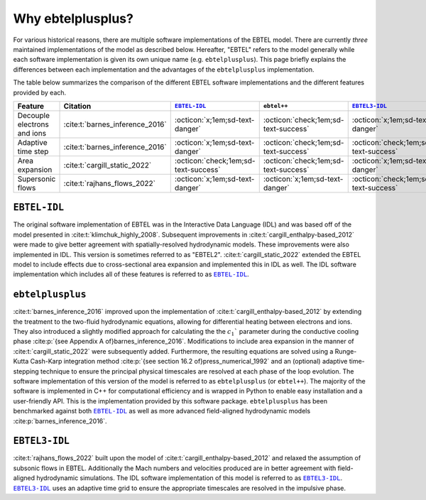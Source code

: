 .. _ebtelplusplus-comparison:

Why ebtelplusplus?
======================

For various historical reasons, there are multiple software implementations of the EBTEL model.
There are currently *three* maintained implementations of the model as described below.
Hereafter, "EBTEL" refers to the model generally while each software implementation is given
its own unique name (e.g. ``ebtelplusplus``).
This page briefly explains the differences between each implementation and the advantages of
the ``ebtelplusplus`` implementation.

The table below summarizes the comparison of the different EBTEL software implementations and the different features provided by each.

.. list-table::
   :header-rows: 1
   :align: center

   * - Feature
     - Citation
     - |EBTEL-IDL|_
     - ``ebtel++``
     - |EBTEL3-IDL|_
   * - Decouple electrons and ions
     - :cite:t:`barnes_inference_2016`
     - :octicon:`x;1em;sd-text-danger`
     - :octicon:`check;1em;sd-text-success`
     - :octicon:`x;1em;sd-text-danger`
   * - Adaptive time step
     - :cite:t:`barnes_inference_2016`
     - :octicon:`x;1em;sd-text-danger`
     - :octicon:`check;1em;sd-text-success`
     - :octicon:`check;1em;sd-text-success`
   * - Area expansion
     - :cite:t:`cargill_static_2022`
     - :octicon:`check;1em;sd-text-success`
     - :octicon:`check;1em;sd-text-success`
     - :octicon:`x;1em;sd-text-danger`
   * - Supersonic flows
     - :cite:t:`rajhans_flows_2022`
     - :octicon:`x;1em;sd-text-danger`
     - :octicon:`x;1em;sd-text-danger`
     - :octicon:`check;1em;sd-text-success`


``EBTEL-IDL``
-------------

The original software implementation of EBTEL was in the Interactive Data Language (IDL) and
was based off of the model presented in :cite:t:`klimchuk_highly_2008`.
Subsequent improvements in :cite:t:`cargill_enthalpy-based_2012` were made to give better
agreement with spatially-resolved hydrodynamic models.
These improvements were also implemented in IDL.
This version is sometimes referred to as "EBTEL2".
:cite:t:`cargill_static_2022` extended the EBTEL model to include effects due to cross-sectional
area expansion and implemented this in IDL as well.
The IDL software implementation which includes all of these features is referred to as |EBTEL-IDL|_.

``ebtelplusplus``
-----------------

:cite:t:`barnes_inference_2016` improved upon the implementation of :cite:t:`cargill_enthalpy-based_2012`
by extending the treatment to the two-fluid hydrodynamic equations, allowing for differential heating
between electrons and ions.
They also introduced a slightly modified approach for calculating the the :math:`c_1`` parameter during
the conductive cooling phase :cite:p:`{see Appendix A of}barnes_inference_2016`.
Modifications to include area expansion in the manner of :cite:t:`cargill_static_2022` were subsequently added.
Furthermore, the resulting equations are solved using a Runge-Kutta Cash-Karp integration method
:cite:p:`{see section 16.2 of}press_numerical_1992` and an (optional) adaptive time-stepping technique
to ensure the principal physical timescales are resolved at each phase of the loop evolution.
The software implementation of this version of the model is referred to as ``ebtelplusplus`` (or ``ebtel++``).
The majority of the software is implemented in C++ for computational efficiency and is wrapped in Python
to enable easy installation and a user-friendly API.
This is the implementation provided by this software package.
``ebtelplusplus`` has been benchmarked against both |EBTEL-IDL|_ as well as more advanced field-aligned
hydrodynamic models :cite:p:`barnes_inference_2016`.

``EBTEL3-IDL``
--------------

:cite:t:`rajhans_flows_2022` built upon the model of :cite:t:`cargill_enthalpy-based_2012` and relaxed
the assumption of subsonic flows in EBTEL.
Additionally the Mach numbers and velocities produced are in better agreement with field-aligned
hydrodynamic simulations.
The IDL software implementation of this model is referred to as |EBTEL3-IDL|_.
|EBTEL3-IDL|_ uses an adaptive time grid to ensure the appropriate timescales are resolved in the
impulsive phase.


.. |EBTEL-IDL| replace:: ``EBTEL-IDL``
.. _EBTEL-IDL: https://github.com/rice-solar-physics/EBTEL
.. |EBTEL3-IDL| replace:: ``EBTEL3-IDL``
.. _EBTEL3-IDL: https://github.com/rice-solar-physics/EBTEL3

